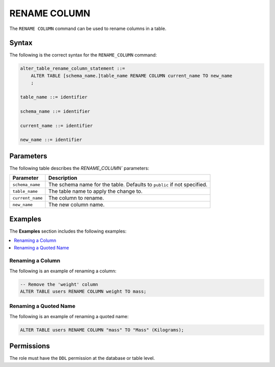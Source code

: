 .. _rename_column:

**********************
RENAME COLUMN
**********************

The ``RENAME COLUMN`` command can be used to rename columns in a table.

Syntax
==========

The following is the correct syntax for the ``RENAME_COLUMN`` command:

.. code-block:: postgres

   alter_table_rename_column_statement ::=
       ALTER TABLE [schema_name.]table_name RENAME COLUMN current_name TO new_name
       ;

   table_name ::= identifier
   
   schema_name ::= identifier
   
   current_name ::= identifier

   new_name ::= identifier

Parameters
============

The following table describes the `RENAME_COLUMN`` parameters:

.. list-table:: 
   :widths: auto
   :header-rows: 1
   
   * - Parameter
     - Description
   * - ``schema_name``
     - The schema name for the table. Defaults to ``public`` if not specified.
   * - ``table_name``
     - The table name to apply the change to.
   * - ``current_name``
     - The column to rename.
   * - ``new_name``
     - The new column name.
     
Examples
===========

The **Examples** section includes the following examples:

.. contents::
   :local:
   :depth: 1

Renaming a Column
-----------------------------------------

The following is an example of renaming a column:

.. code-block:: postgres

   -- Remove the 'weight' column
   ALTER TABLE users RENAME COLUMN weight TO mass;

Renaming a Quoted Name
--------------------------

The following is an example of renaming a quoted name:

.. code-block:: postgres

   ALTER TABLE users RENAME COLUMN "mass" TO "Mass" (Kilograms);
   
Permissions
=============

The role must have the ``DDL`` permission at the database or table level.